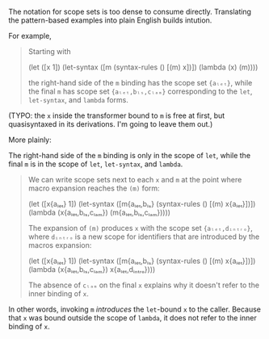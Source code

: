 # Scope Sets for Pattern-Based Macros

The notation for scope sets is too dense to consume directly. Translating the
pattern-based examples into plain English builds intution.

For example,

#+BEGIN_QUOTE
Starting with

  (let ([x 1])
    (let-syntax ([m (syntax-rules ()
                      [(m) x])])
      (lambda (x)
        (m))))

the right-hand side of the ~m~ binding has the scope set ~{aₗₑₜ}~, while the final ~m~ has scope set ~{aₗₑₜ,bₗₛ,cₗₐₘ}~ corresponding to the ~let~, ~let-syntax~, and ~lambda~ forms.
#+END_QUOTE

(TYPO: the ~x~ inside the transformer bound to ~m~ is free at first, but
quasisyntaxed in its derivations. I'm going to leave them out.)

More plainly:

The right-hand side of the ~m~ binding is only in the scope of ~let~, while
the final ~m~ is in the scope of ~let~, ~let-syntax~, and ~lambda~.

#+BEGIN_QUOTE
We can write scope sets next to each ~x~ and ~m~ at the point where macro expansion reaches the ~(m)~ form:

  (let ([x{aₗₑₜ} 1])
    (let-syntax ([m{aₗₑₜ,bₗₛ} (syntax-rules ()
                             [(m) x{aₗₑₜ}])])
      (lambda (x{aₗₑₜ,bₗₛ,cₗₐₘ})
        (m{aₗₑₜ,bₗₛ,cₗₐₘ})))) 

The expansion of ~(m)~ produces ~x~ with the scope set ~{aₗₑₜ,dᵢₙₜᵣₒ}~, where ~dᵢₙₜᵣₒ~ is a new scope for identifiers that are introduced by the macros expansion:

  (let ([x{aₗₑₜ} 1])
    (let-syntax ([m{aₗₑₜ,bₗₛ} (syntax-rules ()
                             [(m) x{aₗₑₜ}])])
      (lambda (x{aₗₑₜ,bₗₛ,cₗₐₘ})
        x{aₗₑₜ,dᵢₙₜᵣₒ})))

The absence of ~cₗₐₘ~ on the final ~x~ explains why it doesn't refer to the
inner binding of ~x~.
#+END_QUOTE

In other words, invoking ~m~ /introduces/ the ~let~-bound ~x~ to the caller.
Because that ~x~ was bound outside the scope of ~lambda~, it does not refer to
the inner binding of ~x~.
